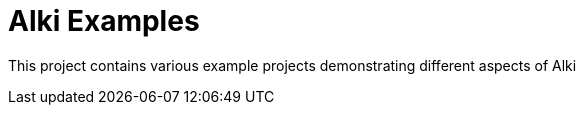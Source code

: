# Alki Examples

This project contains various example projects demonstrating different aspects of Alki
